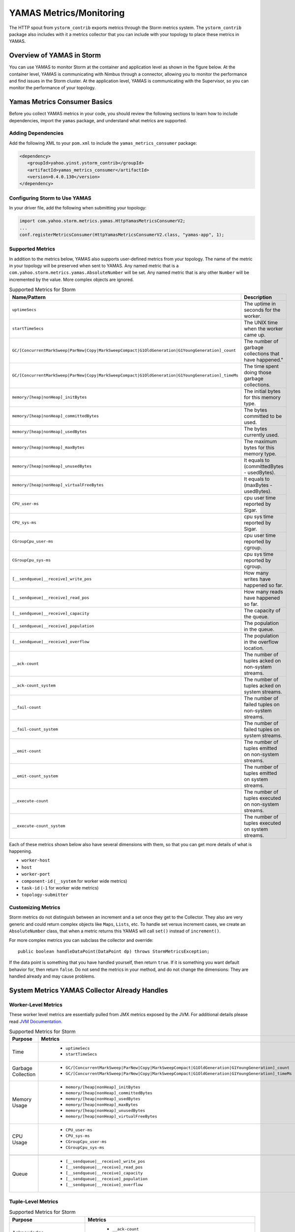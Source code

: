 ========================
YAMAS Metrics/Monitoring
========================

.. Status: Updated on 11/12/18.

The HTTP spout from ``ystorm_contrib`` exports metrics through the Storm 
metrics system. The ``ystorm_contrib`` package also includes with it a metrics 
collector that you can include with your topology to place these metrics 
in YAMAS.

Overview of YAMAS in Storm
==========================

You can use YAMAS to monitor Storm at the container and 
application level as shown in the figure below. At the container
level, YAMAS is communicating with Nimbus through a connector, allowing
you to monitor the performance and find issues in the Storm cluster.
At the application level, YAMAS is communicating with the Supervisor, so
you can monitor the performance of your topology.

.. image:: images/yamas_storm_metrics.jpg
   :height: 461 px
   :width: 850 px
   :scale: 90 %
   :alt: Storm With YAMAS 
   :align: left 


Yamas Metrics Consumer Basics
=============================

Before you collect YAMAS metrics in your code, you should review the following
sections to learn how to include dependencies, import the ``yamas`` package,
and understand what metrics are supported.

Adding Dependencies
-------------------

Add the following XML to your ``pom.xml`` to include the ``yamas_metrics_consumer`` package:

.. code-block:: xml

    <dependency>
       <groupId>yahoo.yinst.ystorm_contrib</groupId>
       <artifactId>yamas_metrics_consumer</artifactId>
       <version>0.4.0.130</version>
    </dependency>

Configuring Storm to Use YAMAS
------------------------------

In your driver file,  add the following when submitting your topology:

.. code-block:: java

   import com.yahoo.storm.metrics.yamas.HttpYamasMetricsConsumerV2; 
   ...
   conf.registerMetricsConsumer(HttpYamasMetricsConsumerV2.class, "yamas-app", 1);

Supported Metrics
-----------------

In addition to the metrics below, YAMAS also supports user-defined metrics from your topology. 
The name of the metric in your topology will be preserved when sent to YAMAS. 
Any named metric that is a ``com.yahoo.storm.metrics.yamas.AbsoluteNumber`` will be set. 
Any named metric that is any other ``Number`` will be incremented by the value. 
More complex objects are ignored.


.. csv-table:: Supported Metrics for Storm
   :header: "Name/Pattern", "Description"
   :widths: 15, 45

   "``uptimeSecs``", "The uptime in seconds for the worker."
   "``startTimeSecs``", "The UNIX time when the worker came up."
   "``GC/[ConcurrentMarkSweep|ParNew|Copy|MarkSweepCompact|G1OldGeneration|G1YoungGeneration]_count``", The number of garbage collections that have happened."
   "``GC/[ConcurrentMarkSweep|ParNew|Copy|MarkSweepCompact|G1OldGeneration|G1YoungGeneration]_timeMs``", "The time spent doing those garbage collections."	
   "``memory/[heap|nonHeap]_initBytes``", "The initial bytes for this memory type."
   "``memory/[heap|nonHeap]_committedBytes``", "The bytes committed to be used."
   "``memory/[heap|nonHeap]_usedBytes``", "The bytes currently used."
   "``memory/[heap|nonHeap]_maxBytes``", "The maximum bytes for this memory type."
   "``memory/[heap|nonHeap]_unusedBytes``", "It equals to (committedBytes - usedBytes)."
   "``memory/[heap|nonHeap]_virtualFreeBytes``", "It equals to (maxBytes - usedBytes)."
   "``CPU_user-ms``", "cpu user time reported by Sigar."
   "``CPU_sys-ms``", "cpu sys time reported by Sigar."
   "``CGroupCpu_user-ms``", "cpu user time reported by cgroup."	
   "``CGroupCpu_sys-ms``", "cpu sys time reported by cgroup."
   "``[__sendqueue|__receive]_write_pos``", "How many writes have happened so far."
   "``[__sendqueue|__receive]_read_pos``", "How many reads have happened so far."
   "``[__sendqueue|__receive]_capacity``", "The capacity of the queue."
   "``[__sendqueue|__receive]_population``", "The population in the queue."
   "``[__sendqueue|__receive]_overflow``", "The population in the overflow location."
   "``__ack-count``", "The number of tuples acked on non-system streams."
   "``__ack-count_system``", "The number of tuples acked on system streams."
   "``__fail-count``", "The number of failed tuples on non-system streams."
   "``__fail-count_system``", "The number of failed tuples on system streams."
   "``__emit-count``", "The number of tuples emitted on non-system streams."
   "``__emit-count_system``", "The number of tuples emitted on system streams."
   "``__execute-count``", "The number of tuples executed on non-system streams."
   "``__execute-count_system``", "The number of tuples executed on system streams."


Each of these metrics shown below also have several dimensions with them, 
so that you can get more details of what is happening.

- ``worker-host``
- ``host``
- ``worker-port``
- ``component-id`` (``__system`` for worker wide metrics)
- ``task-id`` (``-1`` for worker wide metrics)
- ``topology-submitter``


Customizing Metrics
-------------------

Storm metrics do not distinguish between an increment and a set once they get to 
the Collector. They also are very generic and could return complex objects like 
``Maps``, ``Lists``, etc. To handle set versus increment cases, we create an ``AbsoluteNumber`` 
class, that when a metric returns this YAMAS will call ``set()`` instead of ``increment()``.

For more complex metrics you can subclass the collector and override::

    public boolean handleDataPoint(DataPoint dp) throws StormMetricsException;

If the data point is something that you have handled yourself, then return ``true``.
If it is something you want default behavior for, then return ``false``. Do 
not send the metrics in your method, and do not change the dimensions: They are 
handled already and may cause problems.

System Metrics YAMAS Collector Already Handles
==============================================

Worker-Level Metrics
--------------------

These worker level metrics are essentially pulled from JMX metrics exposed by the JVM. For additional details please read `JVM Documentation <https://docs.oracle.com/javase/8/docs/api/java/lang/management/package-frame.html>`_.

.. csv-table:: Supported Metrics for Storm
   :header: "Purpose", "Metrics"
   :widths: 20, 45

   "Time", "
            - ``uptimeSecs``
            - ``startTimeSecs``"
   "Garbage Collection", "
                          - ``GC/[ConcurrentMarkSweep|ParNew|Copy|MarkSweepCompact|G1OldGeneration|G1YoungGeneration]_count``
                          - ``GC/[ConcurrentMarkSweep|ParNew|Copy|MarkSweepCompact|G1OldGeneration|G1YoungGeneration]_timeMs``"
   "Memory Usage", "
                    - ``memory/[heap|nonHeap]_initBytes``
                    - ``memory/[heap|nonHeap]_committedBytes``
                    - ``memory/[heap|nonHeap]_usedBytes``
                    - ``memory/[heap|nonHeap]_maxBytes``
                    - ``memory/[heap|nonHeap]_unusedBytes``
                    - ``memory/[heap|nonHeap]_virtualFreeBytes``"
   "CPU Usage", "
                - ``CPU_user-ms``
                - ``CPU_sys-ms``
                - ``CGroupCpu_user-ms``
                - ``CGroupCpu_sys-ms``"
                
   "Queue", "
            - ``[__sendqueue|__receive]_write_pos``
            - ``[__sendqueue|__receive]_read_pos``
            - ``[__sendqueue|__receive]_capacity``
            - ``[__sendqueue|__receive]_population``
            - ``[__sendqueue|__receive]_overflow``"
  
   
                  
Tuple-Level Metrics
-------------------

.. csv-table:: Supported Metrics for Storm
   :header: "Purpose", "Metrics"
   :widths: 20, 45

   "Acknowledge", "
                   - ``__ack-count``
                   - ``__ack-count_system``"
   "Failure", "
               - ``__fail-count``
               - ``__fail-count_system``"
   "Emit Throughput", "
                       - ``__emit-count``
                       - ``__emit-count_system``"
   "Execute Throughput", "
                          - ``__execute-count``
                          - ``__execute-count_system``"
   "Generic", "
               - Any named metric that is an ``AbsoluteNumber`` will be set.
               - Any named metric that is any other Number will be incremented by the value."

Dimensions
==========

YAMAS metrics are collected with the following dimensions:

- ``worker-host``
- ``host``
- ``worker-port``
- ``component-id`` (``__system`` for worker wide metrics)
- ``task-id`` (``-1`` for worker wide metrics)
- ``topology-submitter``

Steps for Collecting Metrics
============================

1. Register Metrics
-------------------

.. code-block:: java

   transient CountMetric _countMetric;
   transient ReducedMetric _wordLengthMeanMetric;

   @Override
   public void prepare(Map conf, TopologyContext context, OutputCollector collector) {
       _collector = collector;
       _countMetric = new CountMetric();
       _wordLengthMeanMetric = new ReducedMetric(new MeanReducer());
    
       context.registerMetric("execute_count", _countMetric, 5);
       context.registerMetric("word_length", _wordLengthMeanMetric, 60);
   }

2. Register a Metrics Consumer Before Launching a Topology
----------------------------------------------------------

.. code-block:: java

   conf.registerMetricsConsumer(LoggingMetricsConsumer.class, 2);

3. Update the Metrics When Something Happens
--------------------------------------------

.. code-block:: java

   @Override
   public void execute(Tuple tuple) { 
       String word = tuple.getString(0);
       _collector.emit(tuple, new Values(word + "!!!"));
       _collector.ack(tuple); 
       _countMetric.incr();
       _wordLengthMeanMetric.update(word.length());
   } 


YAMAS Metrics Consumer
======================


Make sure to include ``yamas_metrics_consumer`` in your dependency tree.

.. code-block:: xml

   <dependency>
       <groupId>yahoo.yinst.ystorm_contrib</groupId>
       <artifactId>yamas_metrics_consumer</artifactId>
       <version>0.4.0.130</version>
   </dependency>

Please use YAMAS instead of Logging for metrics.

.. code-block:: java

   import com.yahoo.storm.metrics.yamas.YamasMetricsConsumer; 
   conf.registerMetricsConsumer(HttpYamasMetricsConsumerV2.class, "yamas-app", 1);
   
